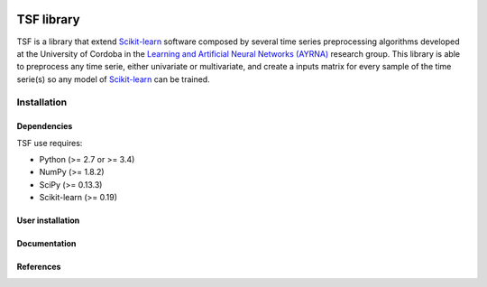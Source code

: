 |Travis|_ |Codecov|_

.. |Travis| image:: https://travis-ci.org/migueldl96/TSF-library.svg?branch=master
.. _Travis: https://travis-ci.org/migueldl96/TSF-library


.. |Codecov| image:: https://codecov.io/gh/migueldl96/TSF-library/branch/master/graph/badge.svg
.. _Codecov: https://codecov.io/gh/migueldl96/TSF-library

TSF library
===========

TSF is a library that extend Scikit-learn_ software composed by several time series preprocessing algorithms developed
at the University of Cordoba in the `Learning and Artificial Neural Networks (AYRNA)`_ research group.
This library is able to preprocess any time serie, either univariate or multivariate,
and create a inputs matrix for every sample of the time serie(s) so any model of Scikit-learn_ can be trained.

.. _Scikit-learn: https://github.com/scikit-learn/scikit-learn/
.. _Learning and Artificial Neural Networks (AYRNA): http://www.uco.es/grupos/ayrna/index.php/en

Installation
------------

Dependencies
~~~~~~~~~~~~

TSF use requires:

- Python (>= 2.7 or >= 3.4)
- NumPy (>= 1.8.2)
- SciPy (>= 0.13.3)
- Scikit-learn (>= 0.19)

User installation
~~~~~~~~~~~~~~~~~

Documentation
~~~~~~~~~~~~~

References
~~~~~~~~~~

